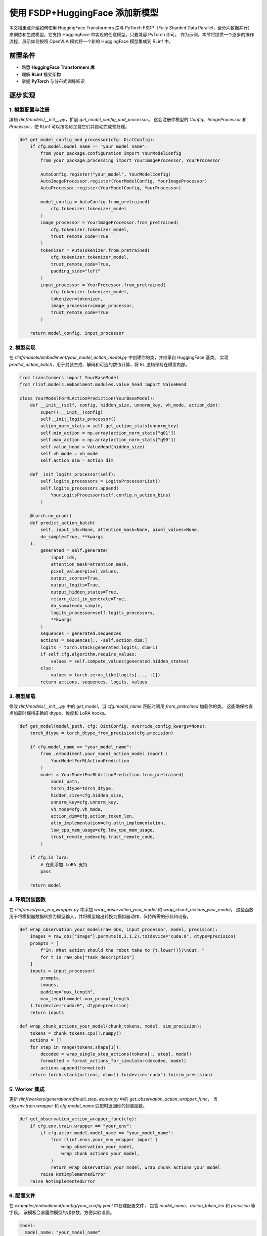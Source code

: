 使用 FSDP+HuggingFace 添加新模型
========================================

本文档重点介绍如何使用 HuggingFace Transformers 库与 PyTorch FSDP（Fully Sharded Data Parallel，全分片数据并行）  
来训练和生成模型。它支持 HuggingFace 中实现的任意模型，只要兼容 PyTorch 即可。  
作为示例，本节将提供一个逐步的操作流程，展示如何按照 OpenVLA 模式将一个新的 HuggingFace 模型集成到 RLinf 中。  

前置条件
-------------

* 熟悉 **HuggingFace Transformers 库**  
* 理解 **RLinf** 框架架构  
* 掌握 **PyTorch** 与分布式训练知识  

逐步实现
---------------------------

1. 模型配置与注册
~~~~~~~~~~~~~~~~~~~~~~~~~~~~~~~~~~~~~~~~~~~~~~~~

编辑 `rlinf/models/__init__.py`，扩展 `get_model_config_and_processor`。  
这会注册你模型的 `Config`、`ImageProcessor` 和 `Processor`，使 RLinf 可以按名称加载它们并自动完成预处理。  

.. code-block:: python

  def get_model_config_and_processor(cfg: DictConfig):
      if cfg.model.model_name == "your_model_name":
          from your_package.configuration import YourModelConfig
          from your_package.processing import YourImageProcessor, YourProcessor

          AutoConfig.register("your_model", YourModelConfig)
          AutoImageProcessor.register(YourModelConfig, YourImageProcessor)
          AutoProcessor.register(YourModelConfig, YourProcessor)

          model_config = AutoConfig.from_pretrained(
              cfg.tokenizer.tokenizer_model
          )
          image_processor = YourImageProcessor.from_pretrained(
              cfg.tokenizer.tokenizer_model,
              trust_remote_code=True
          )
          tokenizer = AutoTokenizer.from_pretrained(
              cfg.tokenizer.tokenizer_model,
              trust_remote_code=True,
              padding_side="left"
          )
          input_processor = YourProcessor.from_pretrained(
              cfg.tokenizer.tokenizer_model,
              tokenizer=tokenizer,
              image_processor=image_processor,
              trust_remote_code=True
          )

      return model_config, input_processor

2. 模型实现
~~~~~~~~~~~~~~~~~~~~~~~~~~~~~~~~~~~~~

在 `rlinf/models/embodiment/your_model_action_model.py` 中创建你的类，并继承自 HuggingFace 基类。  
实现 `predict_action_batch`，用于封装生成、解码和可选的数值计算，将 RL 逻辑保持在模型内部。  

.. code-block:: python

  from transformers import YourBaseModel
  from rlinf.models.embodiment.modules.value_head import ValueHead

  class YourModelForRLActionPrediction(YourBaseModel):
      def __init__(self, config, hidden_size, unnorm_key, vh_mode, action_dim):
          super().__init__(config)
          self._init_logits_processor()
          action_norm_stats = self.get_action_stats(unnorm_key)
          self.min_action = np.array(action_norm_stats["q01"])
          self.max_action = np.array(action_norm_stats["q99"])
          self.value_head = ValueHead(hidden_size)
          self.vh_mode = vh_mode
          self.action_dim = action_dim

      def _init_logits_processor(self):
          self.logits_processors = LogitsProcessorList()
          self.logits_processors.append(
              YourLogitsProcessor(self.config.n_action_bins)
          )

      @torch.no_grad()
      def predict_action_batch(
          self, input_ids=None, attention_mask=None, pixel_values=None,
          do_sample=True, **kwargs
      ):
          generated = self.generate(
              input_ids,
              attention_mask=attention_mask,
              pixel_values=pixel_values,
              output_scores=True,
              output_logits=True,
              output_hidden_states=True,
              return_dict_in_generate=True,
              do_sample=do_sample,
              logits_processor=self.logits_processors,
              **kwargs
          )
          sequences = generated.sequences
          actions = sequences[:, -self.action_dim:]
          logits = torch.stack(generated.logits, dim=1)
          if self.cfg.algorithm.require_values:
              values = self.compute_values(generated.hidden_states)
          else:
              values = torch.zeros_like(logits[..., :1])
          return actions, sequences, logits, values

3. 模型加载
~~~~~~~~~~~~~~~~~~~~~~~~~~~~~

修改 `rlinf/models/__init__.py` 中的 `get_model`，当 `cfg.model_name` 匹配时调用 `from_pretrained` 加载你的类。  
这能确保检查点加载时保持正确的 dtype、维度和 LoRA hooks。  

.. code-block:: python

  def get_model(model_path, cfg: DictConfig, override_config_kwargs=None):
      torch_dtype = torch_dtype_from_precision(cfg.precision)

      if cfg.model_name == "your_model_name":
          from .embodiment.your_model_action_model import (
              YourModelForRLActionPrediction
          )
          model = YourModelForRLActionPrediction.from_pretrained(
              model_path,
              torch_dtype=torch_dtype,
              hidden_size=cfg.hidden_size,
              unnorm_key=cfg.unnorm_key,
              vh_mode=cfg.vh_mode,
              action_dim=cfg.action_token_len,
              attn_implementation=cfg.attn_implementation,
              low_cpu_mem_usage=cfg.low_cpu_mem_usage,
              trust_remote_code=cfg.trust_remote_code,
          )

      if cfg.is_lora:
          # 在此添加 LoRA 支持
          pass

      return model

4. 环境封装函数
~~~~~~~~~~~~~~~~~~~~~~~~~~~~~~~~~~~~~~

在 `rlinf/envs/your_env_wrapper.py` 中添加 `wrap_observation_your_model` 和 `wrap_chunk_actions_your_model`。  
这些函数用于将模拟器数据转换为模型输入，并将模型输出转换为模拟器动作，保持所需的形状和设备。  

.. code-block:: python

  def wrap_observation_your_model(raw_obs, input_processor, model, precision):
      images = raw_obs["image"].permute(0,3,1,2).to(device="cuda:0", dtype=precision)
      prompts = [
          f"In: What action should the robot take to {t.lower()}?\nOut: "
          for t in raw_obs["task_description"]
      ]
      inputs = input_processor(
          prompts,
          images,
          padding="max_length",
          max_length=model.max_prompt_length
      ).to(device="cuda:0", dtype=precision)
      return inputs

  def wrap_chunk_actions_your_model(chunk_tokens, model, sim_precision):
      tokens = chunk_tokens.cpu().numpy()
      actions = []
      for step in range(tokens.shape[1]):
          decoded = wrap_single_step_actions(tokens[:, step], model)
          formatted = format_actions_for_simulator(decoded, model)
          actions.append(formatted)
      return torch.stack(actions, dim=1).to(device="cuda").to(sim_precision)

5. Worker 集成
~~~~~~~~~~~~~~~~~~~~~~~~~~~~~~~~~~~~~~

更新 `rlinf/workers/generation/hf/multi_step_worker.py` 中的 `get_observation_action_wrapper_func`，  
当 `cfg.env.train.wrapper` 和 `cfg.model_name` 匹配时返回你的封装函数。  

.. code-block:: python

  def get_observation_action_wrapper_func(cfg):
      if cfg.env.train.wrapper == "your_env":
          if cfg.actor.model.model_name == "your_model_name":
              from rlinf.envs.your_env_wrapper import (
                  wrap_observation_your_model,
                  wrap_chunk_actions_your_model,
              )
              return wrap_observation_your_model, wrap_chunk_actions_your_model
          raise NotImplementedError
      raise NotImplementedError

6. 配置文件
~~~~~~~~~~~~~~~~~~~~~~~~~~~~~~~~~~~~~~

在 `examples/embodiment/config/your_config.yaml` 中创建配置文件，  
包含 `model_name`、`action_token_len` 和 `precision` 等字段。  
该模板会暴露你模型的超参数，方便实验设置。  

.. code-block:: yaml

  model:
    model_name: "your_model_name"
    action_token_len: 7
    action_chunks_len: 1
    unnorm_key: your_action_key
    micro_batch_size: 1
    val_micro_batch_size: 8
    precision: "bf16"
    vocab_size: 32000
    hidden_size: 4096
    vh_mode: "a0"
    image_size: [224, 224]
    is_lora: False
    attn_implementation: "flash_attention_2"
    low_cpu_mem_usage: True
    trust_remote_code: True
